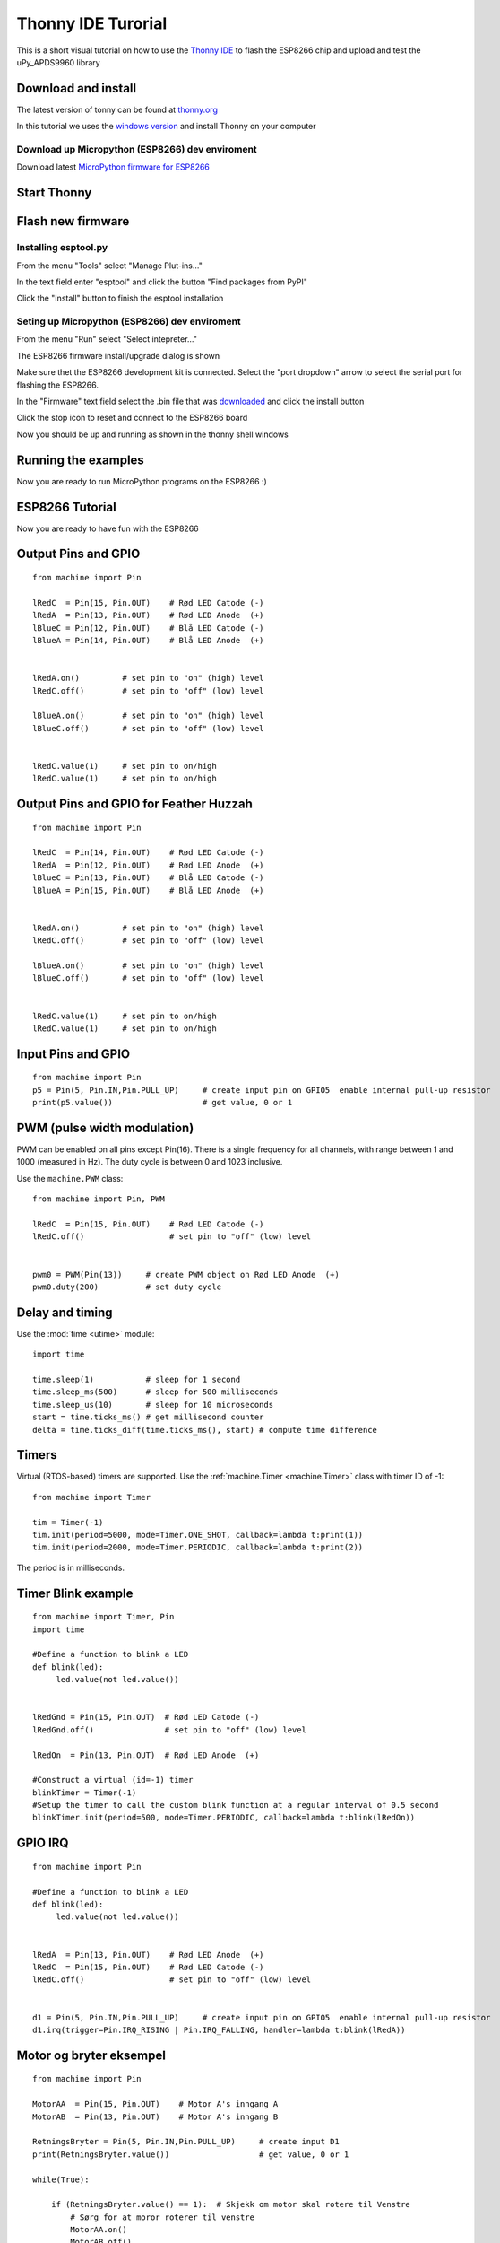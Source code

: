 Thonny IDE Turorial
===================

This is a short visual tutorial on how to use the `Thonny IDE <http://thonny.org/>`_  to flash the ESP8266 chip and upload and test the uPy_APDS9960 library

Download and install
--------------------
The latest version of tonny can be found at `thonny.org <http://thonny.org/>`_ 

In this tutorial we uses the `windows version <https://github.com/thonny/thonny/releases/download/v3.2.4/thonny-3.2.4.exe>`_
and install Thonny on your computer

Download up Micropython (ESP8266) dev enviroment
~~~~~~~~~~~~~~~~~~~~~~~~~~~~~~~~~~~~~~~~~~~~~~~~

Download latest `MicroPython firmware for ESP8266 <http://micropython.org/download#esp8266>`_


Start Thonny
------------

.. image:: images/thonny/WindowsCmd.png
  :alt: Windows comand prompt showing Thonny 


Flash new firmware
------------------

Installing esptool.py
~~~~~~~~~~~~~~~~~~~~~
From the menu "Tools" select "Manage Plut-ins..."

.. image:: images/thonny/Manage_Plugins.PNG
  :alt: Manage Plut-ins... 

In the text field enter "esptool" and click the button "Find packages from PyPI"

.. image:: images/thonny/install_esptool.png
  :alt: Install esptool from PyPI... 


Click the "Install" button to finish the esptool installation

Seting up Micropython (ESP8266) dev enviroment
~~~~~~~~~~~~~~~~~~~~~~~~~~~~~~~~~~~~~~~~~~~~~~

From the menu "Run" select "Select intepreter..."

.. image:: images/thonny/select_intep.png
  :alt: Select python intepreter to ESP8266


The ESP8266 firmware install/upgrade dialog is shown

.. image:: images/thonny/ESP8266_FirmwareUp_Box1.png
  :alt: Shows ESP8266 firmware options dialog

Make sure thet the ESP8266 development kit is connected.
Select the "port dropdown" arrow to select the serial port for flashing the ESP8266.


.. image:: images/thonny/ESP8266_FirmwareUp_Box2.png
  :alt: Shows ESP8266 firmware options dialog


In the "Firmware" text field select the .bin file that was `downloaded <http://micropython.org/download#esp8266>`_ and click the install button

.. image:: images/thonny/ESP8266_FirmwareUp_Box3.PNG
  :alt: Shows ESP8266 firmware options dialog

Click the stop icon to reset and connect to the ESP8266 board

.. image:: images/thonny/RestartESP8266.PNG
  :alt: Shows ESP8266 software reset

Now you should be up and running as shown in the thonny shell windows

.. image:: images/thonny/ESP8266Shell.PNG
  :alt: ESP8266 terminal window

Running the examples
--------------------

Now you are ready to run MicroPython programs on the ESP8266 :)

ESP8266 Tutorial
--------------------

Now you are ready to have fun with the ESP8266

.. image:: images/thonny/ledsetup.png

Output Pins and GPIO 
--------------------
::

    from machine import Pin

    lRedC  = Pin(15, Pin.OUT)    # Rød LED Catode (-)
    lRedA  = Pin(13, Pin.OUT)    # Rød LED Anode  (+)
    lBlueC = Pin(12, Pin.OUT)    # Blå LED Catode (-)
    lBlueA = Pin(14, Pin.OUT)    # Blå LED Anode  (+)


    lRedA.on()         # set pin to "on" (high) level
    lRedC.off()        # set pin to "off" (low) level
    
    lBlueA.on()        # set pin to "on" (high) level
    lBlueC.off()       # set pin to "off" (low) level


    lRedC.value(1)     # set pin to on/high
    lRedC.value(1)     # set pin to on/high


.. image:: images/thonny/ledserup2.PNG
Output Pins and GPIO for Feather Huzzah
----------------------------------------
::

    from machine import Pin

    lRedC  = Pin(14, Pin.OUT)    # Rød LED Catode (-)
    lRedA  = Pin(12, Pin.OUT)    # Rød LED Anode  (+)
    lBlueC = Pin(13, Pin.OUT)    # Blå LED Catode (-)
    lBlueA = Pin(15, Pin.OUT)    # Blå LED Anode  (+)


    lRedA.on()         # set pin to "on" (high) level
    lRedC.off()        # set pin to "off" (low) level
    
    lBlueA.on()        # set pin to "on" (high) level
    lBlueC.off()       # set pin to "off" (low) level


    lRedC.value(1)     # set pin to on/high
    lRedC.value(1)     # set pin to on/high


.. image:: images/thonny/sw_and_led.png

Input Pins and GPIO 
--------------------

::

    from machine import Pin
    p5 = Pin(5, Pin.IN,Pin.PULL_UP)     # create input pin on GPIO5  enable internal pull-up resistor
    print(p5.value())                   # get value, 0 or 1


PWM (pulse width modulation)
----------------------------

PWM can be enabled on all pins except Pin(16).  There is a single frequency
for all channels, with range between 1 and 1000 (measured in Hz).  The duty
cycle is between 0 and 1023 inclusive.

Use the ``machine.PWM`` class::

    from machine import Pin, PWM

    lRedC  = Pin(15, Pin.OUT)    # Rød LED Catode (-)
    lRedC.off()                  # set pin to "off" (low) level


    pwm0 = PWM(Pin(13))     # create PWM object on Rød LED Anode  (+)
    pwm0.duty(200)          # set duty cycle

Delay and timing
----------------

Use the :mod:`time <utime>` module::

    import time

    time.sleep(1)           # sleep for 1 second
    time.sleep_ms(500)      # sleep for 500 milliseconds
    time.sleep_us(10)       # sleep for 10 microseconds
    start = time.ticks_ms() # get millisecond counter
    delta = time.ticks_diff(time.ticks_ms(), start) # compute time difference

Timers
------

Virtual (RTOS-based) timers are supported. Use the :ref:`machine.Timer <machine.Timer>` class
with timer ID of -1::

    from machine import Timer

    tim = Timer(-1)
    tim.init(period=5000, mode=Timer.ONE_SHOT, callback=lambda t:print(1))
    tim.init(period=2000, mode=Timer.PERIODIC, callback=lambda t:print(2))

The period is in milliseconds.


Timer Blink example
-------------------

::

  from machine import Timer, Pin
  import time

  #Define a function to blink a LED
  def blink(led):
       led.value(not led.value())
       

  lRedGnd = Pin(15, Pin.OUT)  # Rød LED Catode (-)
  lRedGnd.off()               # set pin to "off" (low) level

  lRedOn  = Pin(13, Pin.OUT)  # Rød LED Anode  (+)

  #Construct a virtual (id=-1) timer
  blinkTimer = Timer(-1)
  #Setup the timer to call the custom blink function at a regular interval of 0.5 second
  blinkTimer.init(period=500, mode=Timer.PERIODIC, callback=lambda t:blink(lRedOn))

.. image:: images/thonny/sw_and_led.png

GPIO IRQ
--------
::

  from machine import Pin

  #Define a function to blink a LED
  def blink(led):
       led.value(not led.value())


  lRedA  = Pin(13, Pin.OUT)    # Rød LED Anode  (+)
  lRedC  = Pin(15, Pin.OUT)    # Rød LED Catode (-)
  lRedC.off()                  # set pin to "off" (low) level


  d1 = Pin(5, Pin.IN,Pin.PULL_UP)     # create input pin on GPIO5  enable internal pull-up resistor
  d1.irq(trigger=Pin.IRQ_RISING | Pin.IRQ_FALLING, handler=lambda t:blink(lRedA))


Motor og bryter eksempel
--------------------------
.. image:: images/thonny/MotorHBruCon.png
.. image:: images/thonny/MotorHBru.png

::

  from machine import Pin

  MotorAA  = Pin(15, Pin.OUT)    # Motor A's inngang A
  MotorAB  = Pin(13, Pin.OUT)    # Motor A's inngang B

  RetningsBryter = Pin(5, Pin.IN,Pin.PULL_UP)     # create input D1
  print(RetningsBryter.value())                   # get value, 0 or 1

  while(True): 

      if (RetningsBryter.value() == 1):  # Skjekk om motor skal rotere til Venstre
          # Sørg for at moror roterer til venstre    
          MotorAA.on()
          MotorAB.off()

      if (RetningsBryter.value() == 0):  # Skjekk om motor skal rotere til Høyre
          # Starter med at moror roterer til høyre
          MotorAA.off()
          MotorAB.on()



